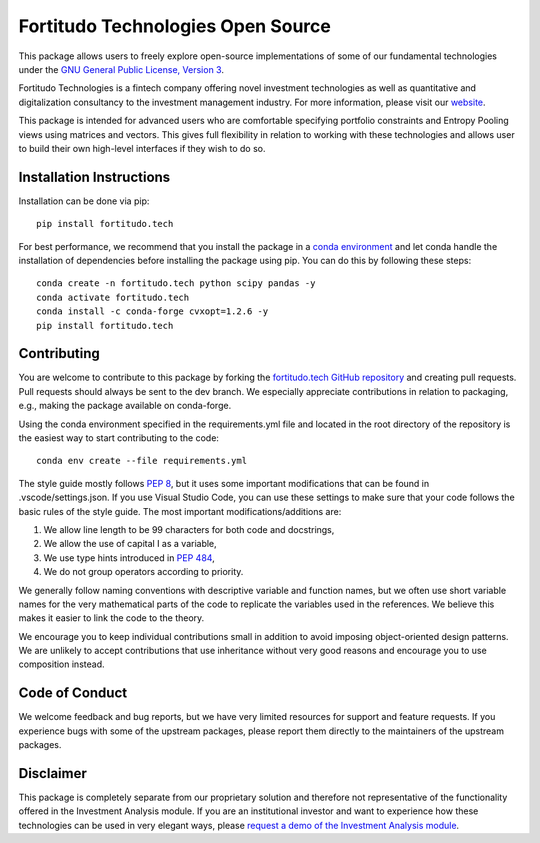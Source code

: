 Fortitudo Technologies Open Source
==================================

This package allows users to freely explore open-source implementations of some
of our fundamental technologies under the `GNU General Public License, Version 3 
<https://www.gnu.org/licenses/gpl-3.0.html>`_.

Fortitudo Technologies is a fintech company offering novel investment technologies
as well as quantitative and digitalization consultancy to the investment
management industry. For more information, please visit our `website 
<https://fortitudo.tech>`_.

This package is intended for advanced users who are comfortable specifying
portfolio constraints and Entropy Pooling views using matrices and vectors.
This gives full flexibility in relation to working with these technologies and
allows user to build their own high-level interfaces if they wish to do so.

Installation Instructions
-------------------------

Installation can be done via pip::

   pip install fortitudo.tech

For best performance, we recommend that you install the package in a `conda environment
<https://conda.io/projects/conda/en/latest/user-guide/concepts/environments.html>`_
and let conda handle the installation of dependencies before installing the
package using pip. You can do this by following these steps::

   conda create -n fortitudo.tech python scipy pandas -y
   conda activate fortitudo.tech
   conda install -c conda-forge cvxopt=1.2.6 -y
   pip install fortitudo.tech

Contributing
------------

You are welcome to contribute to this package by forking the `fortitudo.tech 
GitHub repository <https://github.com/fortitudo-tech/fortitudo.tech>`_ and
creating pull requests. Pull requests should always be sent to the dev branch.
We especially appreciate contributions in relation to packaging, e.g., making
the package available on conda-forge.

Using the conda environment specified in the requirements.yml file and located
in the root directory of the repository is the easiest way to start contributing
to the code::

    conda env create --file requirements.yml

The style guide mostly follows `PEP 8 <https://www.python.org/dev/peps/pep-0008/>`_,
but it uses some important modifications that can be found in .vscode/settings.json.
If you use Visual Studio Code, you can use these settings to make sure that
your code follows the basic rules of the style guide. The most important
modifications/additions are:

1) We allow line length to be 99 characters for both code and docstrings,
2) We allow the use of capital I as a variable,
3) We use type hints introduced in `PEP 484 <https://www.python.org/dev/peps/pep-0484/>`_,
4) We do not group operators according to priority.

We generally follow naming conventions with descriptive variable and function
names, but we often use short variable names for the very mathematical parts of
the code to replicate the variables used in the references. We believe this makes
it easier to link the code to the theory.

We encourage you to keep individual contributions small in addition to avoid
imposing object-oriented design patterns. We are unlikely to accept contributions
that use inheritance without very good reasons and encourage you to use composition
instead.

Code of Conduct
---------------

We welcome feedback and bug reports, but we have very limited resources for
support and feature requests. If you experience bugs with some of the upstream
packages, please report them directly to the maintainers of the upstream packages.

Disclaimer
----------

This package is completely separate from our proprietary solution and therefore
not representative of the functionality offered in the Investment Analysis module.
If you are an institutional investor and want to experience how these technologies
can be used in very elegant ways, please `request a demo of the Investment Analysis
module <https://fortitudo.tech/#contact>`_.
